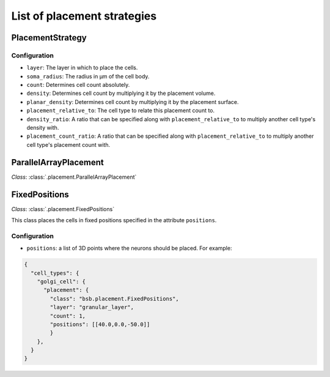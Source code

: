 ############################
List of placement strategies
############################

*****************
PlacementStrategy
*****************

Configuration
=============

* ``layer``: The layer in which to place the cells.
* ``soma_radius``: The radius in µm of the cell body.
* ``count``: Determines cell count absolutely.
* ``density``: Determines cell count by multiplying it by the placement volume.
* ``planar_density``: Determines cell count by multiplying it by the placement surface.
* ``placement_relative_to``: The cell type to relate this placement count to.
* ``density_ratio``: A ratio that can be specified along with ``placement_relative_to``
  to multiply another cell type's density with.
* ``placement_count_ratio``: A ratio that can be specified along with
  ``placement_relative_to`` to multiply another cell type's placement count with.

**********************
ParallelArrayPlacement
**********************

*Class*: :class:`.placement.ParallelArrayPlacement`

**************
FixedPositions
**************

*Class*: :class:`.placement.FixedPositions`

This class places the cells in fixed positions specified in the attribute ``positions``.

Configuration
=============

* ``positions``: a list of 3D points where the neurons should be placed. For example:

.. code-block:: json

  {
    "cell_types": {
      "golgi_cell": {
        "placement": {
          "class": "bsb.placement.FixedPositions",
          "layer": "granular_layer",
          "count": 1,
          "positions": [[40.0,0.0,-50.0]]
          }
      },
    }
  }
